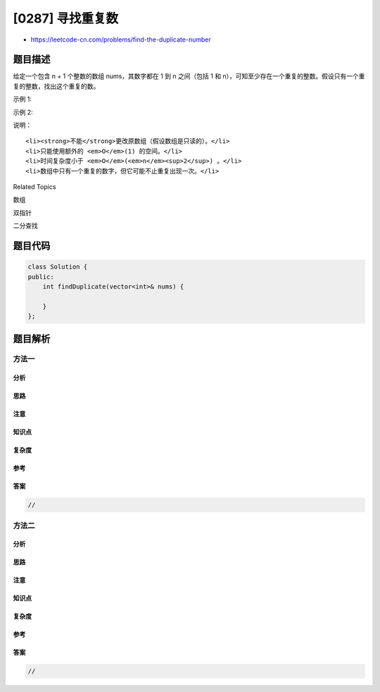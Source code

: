 [0287] 寻找重复数
=================

-  https://leetcode-cn.com/problems/find-the-duplicate-number

题目描述
--------

.. raw:: html

   <p>

给定一个包含 n + 1 个整数的数组 nums，其数字都在 1 到 n 之间（包括 1 和
n），可知至少存在一个重复的整数。假设只有一个重复的整数，找出这个重复的数。

.. raw:: html

   </p>

.. raw:: html

   <p>

示例 1:

.. raw:: html

   </p>

.. raw:: html

   <pre><strong>输入:</strong> <code>[1,3,4,2,2]</code>
   <strong>输出:</strong> 2
   </pre>

.. raw:: html

   <p>

示例 2:

.. raw:: html

   </p>

.. raw:: html

   <pre><strong>输入:</strong> [3,1,3,4,2]
   <strong>输出:</strong> 3
   </pre>

.. raw:: html

   <p>

说明：

.. raw:: html

   </p>

.. raw:: html

   <ol>

::

    <li><strong>不能</strong>更改原数组（假设数组是只读的）。</li>
    <li>只能使用额外的 <em>O</em>(1) 的空间。</li>
    <li>时间复杂度小于 <em>O</em>(<em>n</em><sup>2</sup>) 。</li>
    <li>数组中只有一个重复的数字，但它可能不止重复出现一次。</li>

.. raw:: html

   </ol>

.. raw:: html

   <div>

.. raw:: html

   <div>

Related Topics

.. raw:: html

   </div>

.. raw:: html

   <div>

.. raw:: html

   <li>

数组

.. raw:: html

   </li>

.. raw:: html

   <li>

双指针

.. raw:: html

   </li>

.. raw:: html

   <li>

二分查找

.. raw:: html

   </li>

.. raw:: html

   </div>

.. raw:: html

   </div>

题目代码
--------

.. code:: cpp

    class Solution {
    public:
        int findDuplicate(vector<int>& nums) {

        }
    };

题目解析
--------

方法一
~~~~~~

分析
^^^^

思路
^^^^

注意
^^^^

知识点
^^^^^^

复杂度
^^^^^^

参考
^^^^

答案
^^^^

.. code:: cpp

    //

方法二
~~~~~~

分析
^^^^

思路
^^^^

注意
^^^^

知识点
^^^^^^

复杂度
^^^^^^

参考
^^^^

答案
^^^^

.. code:: cpp

    //

